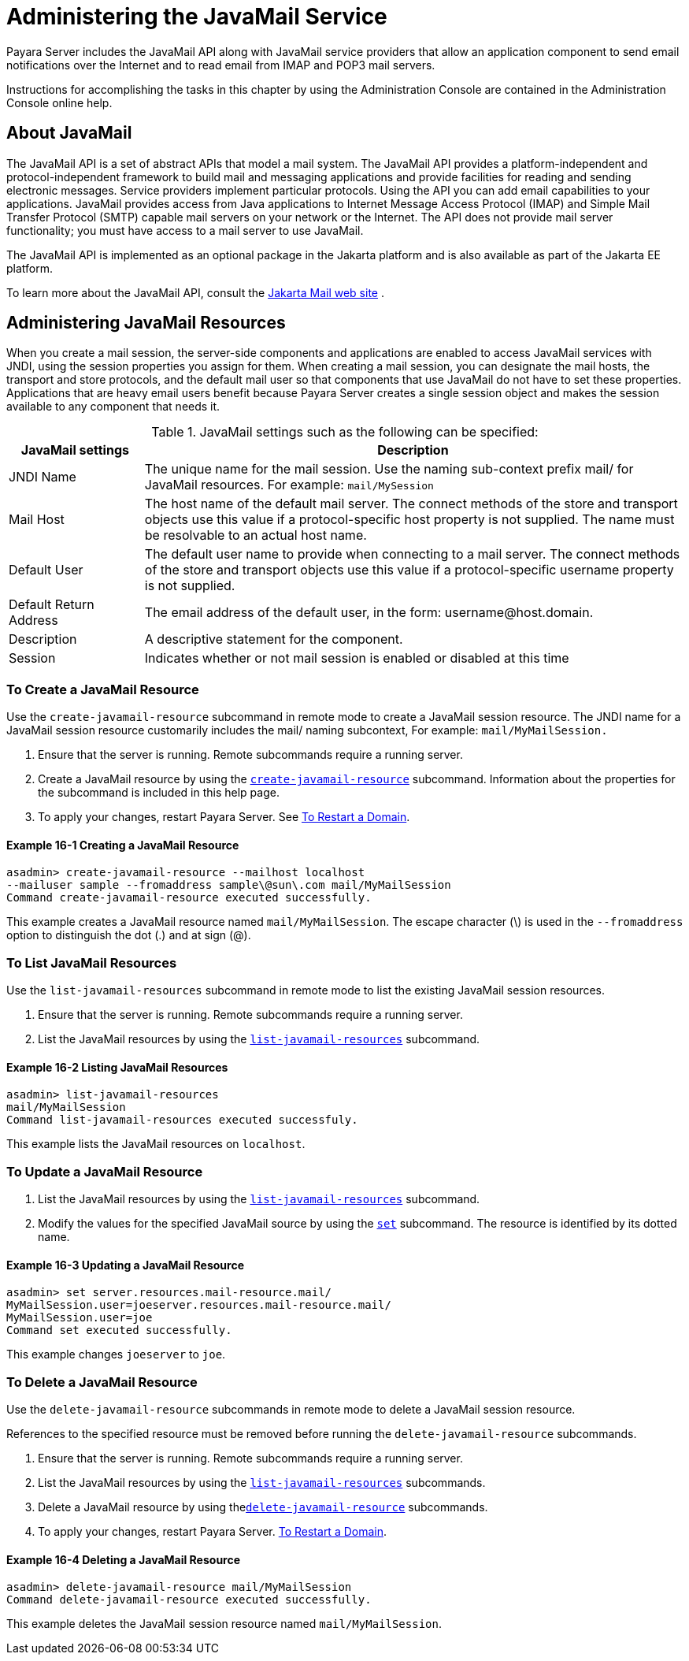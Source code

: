 [[administering-the-javamail-service]]
= Administering the JavaMail Service

Payara Server includes the JavaMail API along with JavaMail service providers that allow an application component to send email notifications over
the Internet and to read email from IMAP and POP3 mail servers.

Instructions for accomplishing the tasks in this chapter by using the Administration Console are contained in the Administration Console online help.

[[about-javamail]]
== About JavaMail

The JavaMail API is a set of abstract APIs that model a mail system. The JavaMail API provides a platform-independent and protocol-independent framework to
build mail and messaging applications and provide facilities for reading and sending electronic messages. Service providers implement particular protocols.
Using the API you can add email capabilities to your applications. JavaMail provides access from Java applications to Internet Message Access Protocol (IMAP) and
Simple Mail Transfer Protocol (SMTP) capable mail servers on your network or the Internet. The API does not provide mail server functionality;
you must have access to a mail server to use JavaMail.

The JavaMail API is implemented as an optional package in the Jakarta platform and is also available as part of the Jakarta EE platform.

To learn more about the JavaMail API, consult the https://jakarta.ee/specifications/mail/2.0/jakarta-mail-spec-2.0.html[Jakarta Mail web site] .

[[administering-javamail-resources]]
== Administering JavaMail Resources

When you create a mail session, the server-side components and applications are enabled to access JavaMail services with JNDI, using the session
properties you assign for them. When creating a mail session, you can designate the mail hosts, the transport and store protocols, and
the default mail user so that components that use JavaMail do not have to set these properties. Applications that are heavy email users benefit because
Payara Server creates a single session object and makes the session available to any component that needs it.

.JavaMail settings such as the following can be specified:
[header, cols="2,8"]
|===
| JavaMail settings  | Description

| JNDI Name
| The unique name for the mail session. Use the naming sub-context prefix mail/ for JavaMail resources. For example: `mail/MySession`

| Mail Host
| The host name of the default mail server. The connect methods of the store and transport objects use this value if a protocol-specific host property is not supplied.
The name must be resolvable to an actual host name.

| Default User
| The default user name to provide when connecting to a mail server. The connect methods of the store and transport objects use this value if a protocol-specific username property is not supplied.

| Default Return Address
| The email address of the default user, in the form: username@host.domain.

| Description
| A descriptive statement for the component.

| Session
| Indicates whether or not mail session is enabled or disabled at this time

|===

[[to-create-a-javamail-resource]]
=== To Create a JavaMail Resource

Use the `create-javamail-resource` subcommand in remote mode to create a JavaMail session resource. The JNDI name for a JavaMail session
resource customarily includes the mail/ naming subcontext, For example: `mail/MyMailSession.`

. Ensure that the server is running. Remote subcommands require a running server.
. Create a JavaMail resource by using the xref:docs:reference-manual:create-javamail-resource.adoc[`create-javamail-resource`] subcommand.
Information about the properties for the subcommand is included in this help page.
. To apply your changes, restart Payara Server. See xref:docs:administration-guide:domains.adoc#to-restart-a-domain[To Restart a Domain].

==== Example 16-1 Creating a JavaMail Resource

[source,shell]
----
asadmin> create-javamail-resource --mailhost localhost
--mailuser sample --fromaddress sample\@sun\.com mail/MyMailSession
Command create-javamail-resource executed successfully.
----
This example creates a JavaMail resource named `mail/MyMailSession`. The escape character (\) is used in the `--fromaddress` option to distinguish the dot (.) and at sign (@).

[[to-list-javamail-resources]]
=== To List JavaMail Resources

Use the `list-javamail-resources` subcommand in remote mode to list the existing JavaMail session resources.

. Ensure that the server is running. Remote subcommands require a running server.
. List the JavaMail resources by using the xref:docs:reference-manual:list-javamail-resources.adoc[`list-javamail-resources`] subcommand.

==== Example 16-2 Listing JavaMail Resources

[source,shell]
----
asadmin> list-javamail-resources
mail/MyMailSession
Command list-javamail-resources executed successfuly.
----
This example lists the JavaMail resources on `localhost`.

[[to-update-a-javamail-resource]]
=== To Update a JavaMail Resource

. List the JavaMail resources by using the xref:docs:reference-manual:list-javamail-resources.adoc[`list-javamail-resources`] subcommand.
. Modify the values for the specified JavaMail source by using the xref:docs:reference-manual:set.adoc[`set`] subcommand. The resource is identified by its dotted name.

==== Example 16-3 Updating a JavaMail Resource

[source,shell]
----
asadmin> set server.resources.mail-resource.mail/
MyMailSession.user=joeserver.resources.mail-resource.mail/
MyMailSession.user=joe
Command set executed successfully.
----
This example changes `joeserver` to `joe`.

[[to-delete-a-javamail-resource]]
=== To Delete a JavaMail Resource

Use the `delete-javamail-resource` subcommands in remote mode to delete a JavaMail session resource.

References to the specified resource must be removed before running the `delete-javamail-resource` subcommands.

. Ensure that the server is running. Remote subcommands require a running server.
. List the JavaMail resources by using the xref:docs:reference-manual:list-javamail-resources.adoc[`list-javamail-resources`] subcommands.
. Delete a JavaMail resource by using thexref:docs:reference-manual:delete-javamail-resource.adoc[`delete-javamail-resource`] subcommands.
. To apply your changes, restart Payara Server. xref:docs:administration-guide:domains.adoc#to-restart-a-domain[To Restart a Domain].

==== Example 16-4 Deleting a JavaMail Resource

[source,shell]
----
asadmin> delete-javamail-resource mail/MyMailSession
Command delete-javamail-resource executed successfully.
----

This example deletes the JavaMail session resource named `mail/MyMailSession`.


